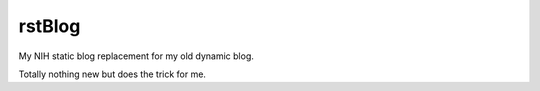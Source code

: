 rstBlog
=======

My NIH static blog replacement for my old dynamic blog.

Totally nothing new but does the trick for me.
